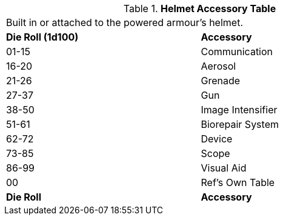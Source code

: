 .*Helmet Accessory Table*
[width="75%",cols="^,<",frame="all", stripes="even"]
|===
2+<|Built in or attached to the powered armour's helmet.
s|Die Roll (1d100)
s|Accessory

|01-15
|Communication

|16-20
|Aerosol

|21-26
|Grenade

|27-37
|Gun

|38-50
|Image Intensifier

|51-61
|Biorepair System

|62-72
|Device

|73-85
|Scope

|86-99
|Visual Aid

|00
|Ref's Own Table

s|Die Roll
s|Accessory
|===
